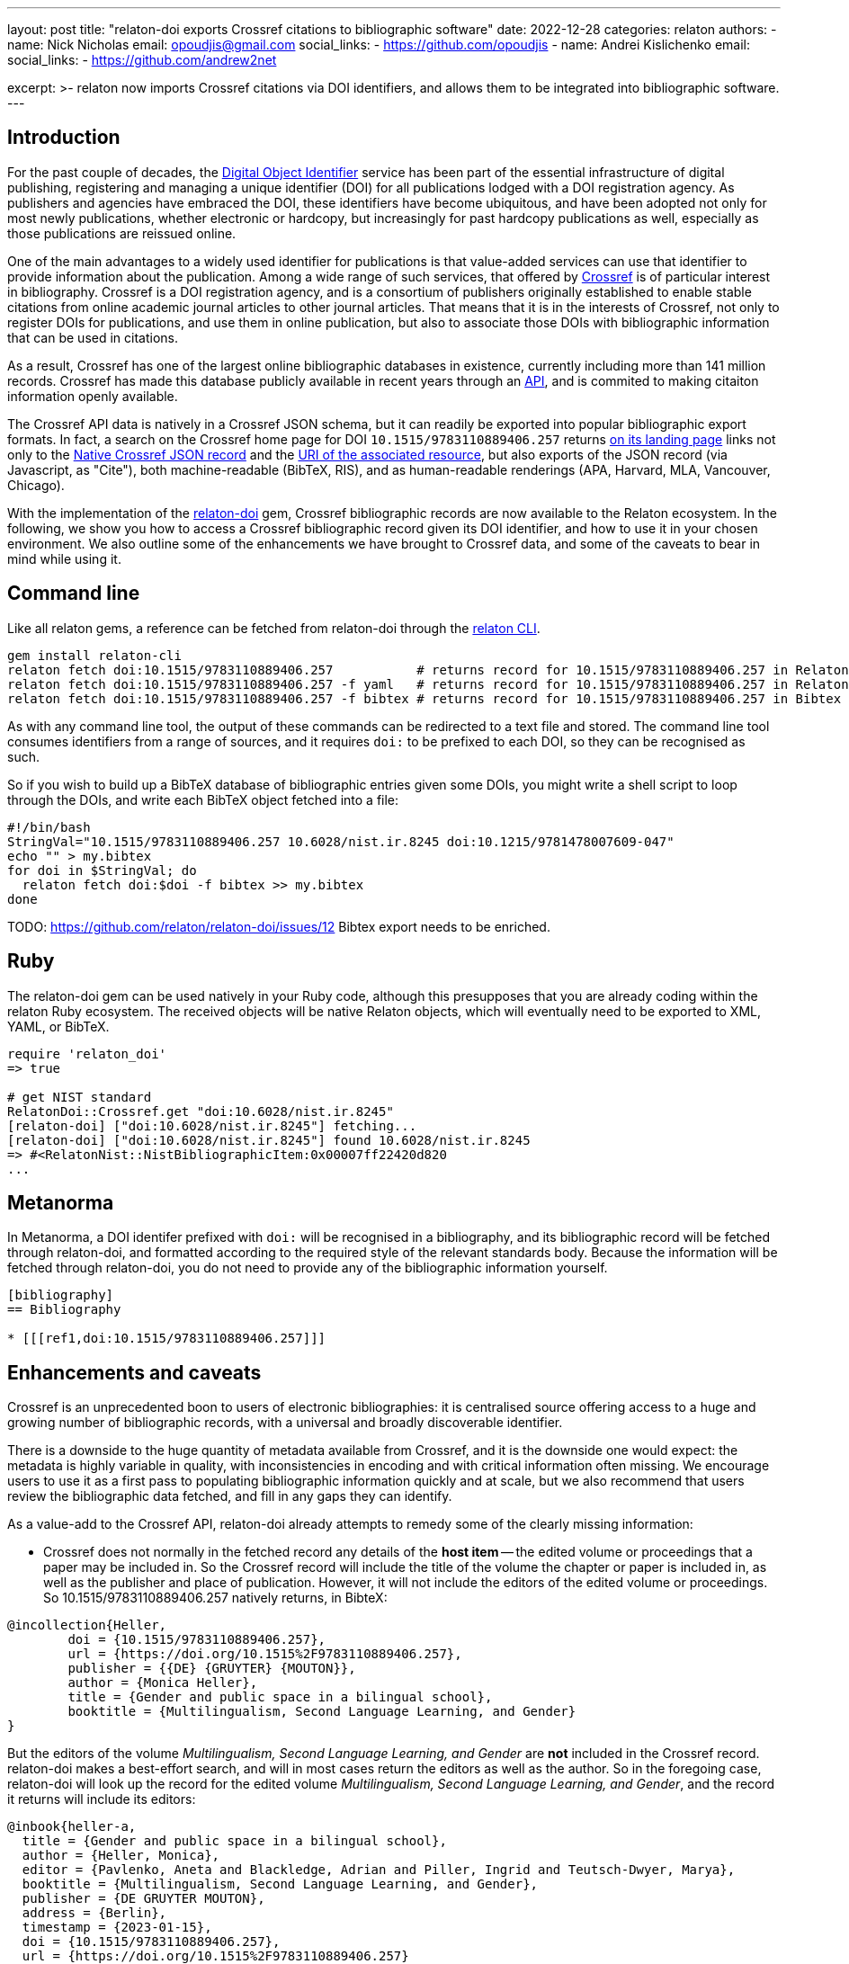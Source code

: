 ---
layout: post
title: "relaton-doi exports Crossref citations to bibliographic software"
date: 2022-12-28
categories: relaton
authors:
  -
    name: Nick Nicholas
    email: opoudjis@gmail.com
    social_links:
      - https://github.com/opoudjis
  -
    name: Andrei Kislichenko
    email: 
    social_links:
      - https://github.com/andrew2net

excerpt: >-
  relaton now imports Crossref citations via DOI identifiers, and allows
  them to be integrated into bibliographic software.
---

== Introduction

For the past couple of decades, the https://www.doi.org[Digital Object Identifier] service
has been part of the essential infrastructure of digital publishing, registering and
managing a unique identifier (DOI) for all publications lodged with a DOI registration agency.
As publishers and agencies have embraced the DOI, these identifiers have become ubiquitous,
and have been adopted not only for most newly publications, whether electronic or hardcopy,
but increasingly for past hardcopy publications as well, especially as those publications
are reissued online.

One of the main advantages to a widely used identifier for publications is that value-added
services can use that identifier to provide information about the publication. Among a wide range
of such services, that offered by https://www.crossref.org[Crossref] is of particular interest
in bibliography. Crossref is a DOI registration agency, and is a consortium of publishers
originally established to enable stable citations from online academic journal articles to other journal articles.
That means that it is in the interests of Crossref, not only to register DOIs for publications,
and use them in online publication, but also to associate those DOIs with bibliographic information
that can be used in citations.

As a result, Crossref has one of the largest online bibliographic databases in existence, 
currently including more than 141 million records. Crossref has made this database publicly available 
in recent years through an https://www.crossref.org/documentation/retrieve-metadata/rest-api/[API],
and is commited to making citaiton information openly available.

The Crossref API data is natively in a Crossref JSON schema, but it can readily be exported
into popular bibliographic export formats. In fact, a search on the Crossref home page for DOI `10.1515/9783110889406.257`
returns https://search.crossref.org/?from_ui=yes&q=10.1515/9783110889406.257[on its landing page]
links not only to the https://api.crossref.org/v1/works/10.1515/9783110889406.257[Native Crossref JSON record]
and the https://www.degruyter.com/document/doi/10.1515/9783110889406.257/html[URI of the associated resource],
but also exports of the JSON record (via Javascript, as "Cite"), both machine-readable (BibTeX, RIS), 
and as human-readable renderings (APA, Harvard, MLA, Vancouver, Chicago).

With the implementation of the https://github.com/relaton/relaton-doi/[relaton-doi] gem,
Crossref bibliographic records are now available to the Relaton ecosystem. In the following, we show you
how to access a Crossref bibliographic record given its DOI identifier, and how to use it in your chosen
environment. We also outline some of the enhancements we have brought to Crossref data, and some of the 
caveats to bear in mind while using it.

== Command line

Like all relaton gems, a reference can be fetched from relaton-doi through the 
https://github.com/relaton/relaton-cli/[relaton CLI].

[source,console]
----
gem install relaton-cli
relaton fetch doi:10.1515/9783110889406.257           # returns record for 10.1515/9783110889406.257 in Relaton XML
relaton fetch doi:10.1515/9783110889406.257 -f yaml   # returns record for 10.1515/9783110889406.257 in Relaton YAML
relaton fetch doi:10.1515/9783110889406.257 -f bibtex # returns record for 10.1515/9783110889406.257 in Bibtex
----

As with any command line tool, the output of these commands can be redirected to a text file and stored.
The command line tool consumes identifiers from a range of sources, and it requires `doi:` to be prefixed to each DOI,
so they can be recognised as such.

So if you wish to build up a BibTeX database of bibliographic entries given some DOIs, you 
might write a shell script to loop through the DOIs, and write each BibTeX object fetched into a file:

[source,sh]
----
#!/bin/bash
StringVal="10.1515/9783110889406.257 10.6028/nist.ir.8245 doi:10.1215/9781478007609-047"
echo "" > my.bibtex
for doi in $StringVal; do
  relaton fetch doi:$doi -f bibtex >> my.bibtex
done
----

TODO: https://github.com/relaton/relaton-doi/issues/12 Bibtex export needs to be enriched.

== Ruby

The relaton-doi gem can be used natively in your Ruby code, although this presupposes that you are already
coding within the relaton Ruby ecosystem. The received objects will be native Relaton objects, which
will eventually need to be exported to XML, YAML, or BibTeX.

[source,ruby]
----
require 'relaton_doi'
=> true

# get NIST standard
RelatonDoi::Crossref.get "doi:10.6028/nist.ir.8245"
[relaton-doi] ["doi:10.6028/nist.ir.8245"] fetching...
[relaton-doi] ["doi:10.6028/nist.ir.8245"] found 10.6028/nist.ir.8245
=> #<RelatonNist::NistBibliographicItem:0x00007ff22420d820
...
----

== Metanorma

In Metanorma, a DOI identifer prefixed with `doi:` will be recognised in a bibliography, and its
bibliographic record will be fetched through relaton-doi, and formatted according to the required style
of the relevant standards body. Because the information will be fetched through relaton-doi, you do not
need to provide any of the bibliographic information yourself.

[source,asciidoc]
----
[bibliography]
== Bibliography

* [[[ref1,doi:10.1515/9783110889406.257]]]
----

== Enhancements and caveats

Crossref is an unprecedented boon to users of electronic bibliographies: it is centralised source
offering access to a huge and growing number of bibliographic records, with a universal and broadly
discoverable identifier. 

There is a downside to the huge quantity of metadata available from Crossref, and it is the downside one
would expect: the metadata is highly variable in quality, with inconsistencies in encoding and with 
critical information often missing. We encourage users to use it as a first pass to populating bibliographic
information quickly and at scale, but we also recommend that users review the bibliographic data fetched,
and fill in any gaps they can identify.

As a value-add to the Crossref API, relaton-doi already attempts to remedy some of the clearly missing information:

* Crossref does not normally in the fetched record any details of the *host item* -- the edited volume or proceedings
that a paper may be included in. So the Crossref record will include the title of the volume the chapter or
paper is included in, as well as the publisher and place of publication. However, it will not include the editors 
of the edited volume or proceedings. So 10.1515/9783110889406.257 natively returns, in BibteX:

[source,bibtex]
----
@incollection{Heller,
	doi = {10.1515/9783110889406.257},
	url = {https://doi.org/10.1515%2F9783110889406.257},
	publisher = {{DE} {GRUYTER} {MOUTON}},
	author = {Monica Heller},
	title = {Gender and public space in a bilingual school},
	booktitle = {Multilingualism, Second Language Learning, and Gender}
}
----

But the editors of the volume _Multilingualism, Second Language Learning, and Gender_ are *not* included in the
Crossref record. relaton-doi makes a best-effort search, and will in most cases return the editors as well as
the author. So in the foregoing case, relaton-doi will look up the record for the edited volume 
_Multilingualism, Second Language Learning, and Gender_, and the record it returns will include its editors:

[source,bibtex]
----
@inbook{heller-a,
  title = {Gender and public space in a bilingual school},
  author = {Heller, Monica},
  editor = {Pavlenko, Aneta and Blackledge, Adrian and Piller, Ingrid and Teutsch-Dwyer, Marya},
  booktitle = {Multilingualism, Second Language Learning, and Gender},
  publisher = {DE GRUYTER MOUTON},
  address = {Berlin},
  timestamp = {2023-01-15},
  doi = {10.1515/9783110889406.257},
  url = {https://doi.org/10.1515%2F9783110889406.257}
}
----

* Some Crossref records, particularly from older bibliographic sources, have messy data incorporating delimiters.
For example, the record for `10.5962/bhl.title.124254`, an 1852 publication, includes trailing punctuation in its
title, place of publication, and publisher fields:

[source,bibtex]
----
@book{Kuster_1852,
	doi = {10.5962/bhl.title.124254},
	url = {https://doi.org/10.5962%2Fbhl.title.124254},
	year = 1852,
	publisher = {Verlag von Bauer und Raspe (Julius Merz),},
	address = {Nürnberg :},
	author = {H. C. Kuster and Johann Hieronymus Chemnitz and Friedrich Heinrich Wilhelm Martini},
	title = {Die Gattungen Pupa, Megaspira, Balea und Tornatellina : in Abbildungen nach der Natur mit Beschreibungen /}
}
----

relaton-doi cleans up the fields to the extent reasonable:

[source,bibtex]
----
@book{kuster1852a,
  title = {Die Gattungen Pupa, Megaspira, Balea und Tornatellina : in Abbildungen nach der Natur mit Beschreibungen},
  author = {Kuster, H. C. and Chemnitz, Johann Hieronymus and Martini, Friedrich Heinrich Wilhelm},
  publisher = {Verlag von Bauer und Raspe (Julius Merz)},
  year = {1852},
  address = {Nürnberg},
  timestamp = {2023-01-15},
  doi = {10.5962/bhl.title.124254},
  url = {https://doi.org/10.5962%2Fbhl.title.124254}
}
----


* On occasion, author and editor names appear in all caps. relaton-doi will change these to titlecase, so long as 
the name is more than two letters long. You may need to review the results, to catch camelcase exceptions such as
"MacDonald".

There are however areas where Crossref is missing information, and for which nothing can be done but to emend the
record after fetching it. In particular:

* Crossref quite often omits the page numbers of a journal article, even though it retains the volume and issue of the article.
(Page numbers are no longer essential for online access; but if a journal is published in print, or even in a medium emulating
print (PDF), page numbers are still expected in citations.)
* Crossref usually does not include the series of a monograph.
* Some journals restart their volume numbering while keeping the same title; in a few cases, they do so multiple times.
Bibliographies indicate this where applicable, before the volume number ("New Series", "3rd Series").
Crossref does not differentiate between different runs (i.e. numberings) of journals, so that information cannot be included
in any citations,
* The details of the host item may be impractical to retrieve, particularly if the host item is a large reference work,
containing many items each with their own DOI.
* The place of publication is free text, and is not systematically broken down into city, region, country.
* Occasionally, a personal name is not broken down into forename and surname, but is presented in its entirety as the surname.
* Records may use abbreviations of organisations instead of the full names, and some records may mix the two in different fields
(e.g. both "IEEE" and "Institute of Electric and Electronic Engineers").
* The identifiers of standards and reports are often not included in the record.

== Amending fetched citations in Metanorma

The https://www.metanorma.org/author/topics/document-format/bibliography/#annotated-spans[`span:...\[\]` syntax for bibliographic elements] allows you to enter bibliographic information for an entry in the absence of data from a bibliographic database.
The same means can be used to add to or emend a reference fetched from Crossref, that we know to be faulty.

* Data encoded in the title following the bibliographic anchor with `span:[]` is used to supplement information
fetched from Relaton
* If the span information presents information absent in the fetched record, it is added to the record.
* If the span information presents information corresponding in the fetched record, it overwrites it
* Information is broken down by type: if an identifier, or URI, or date is of a given type, it overwrites only identifiers of the same type in the fetched record. The same applies to contributors: contributors of a given type overwrite only contributors of the same type in the fetched record.
* Information is replaced, not additive. For example, if there are multiple authors in the fetched record, they are replaced by the listing of multiple authors in the bibliographic spans.

To illustrate, the following citation

[source,asciidoc]
----
* [[[ref1,doi:10.1045/november2010-massart]]], span:pages[8-10], span:surname.author[Johnson], span:givenname.author[Boris], span:date.published[2021]
----

modifies the record fetched from Crossref as follows:

* The pages span are added to the source record, which contains volume and issue information, but no page information.
* The authors listed for the source record are overwritten by the single author Boris Johnson.
* The date published is overwritten by the new date 2021. The date the article was issued, by contrast, is left alone.

